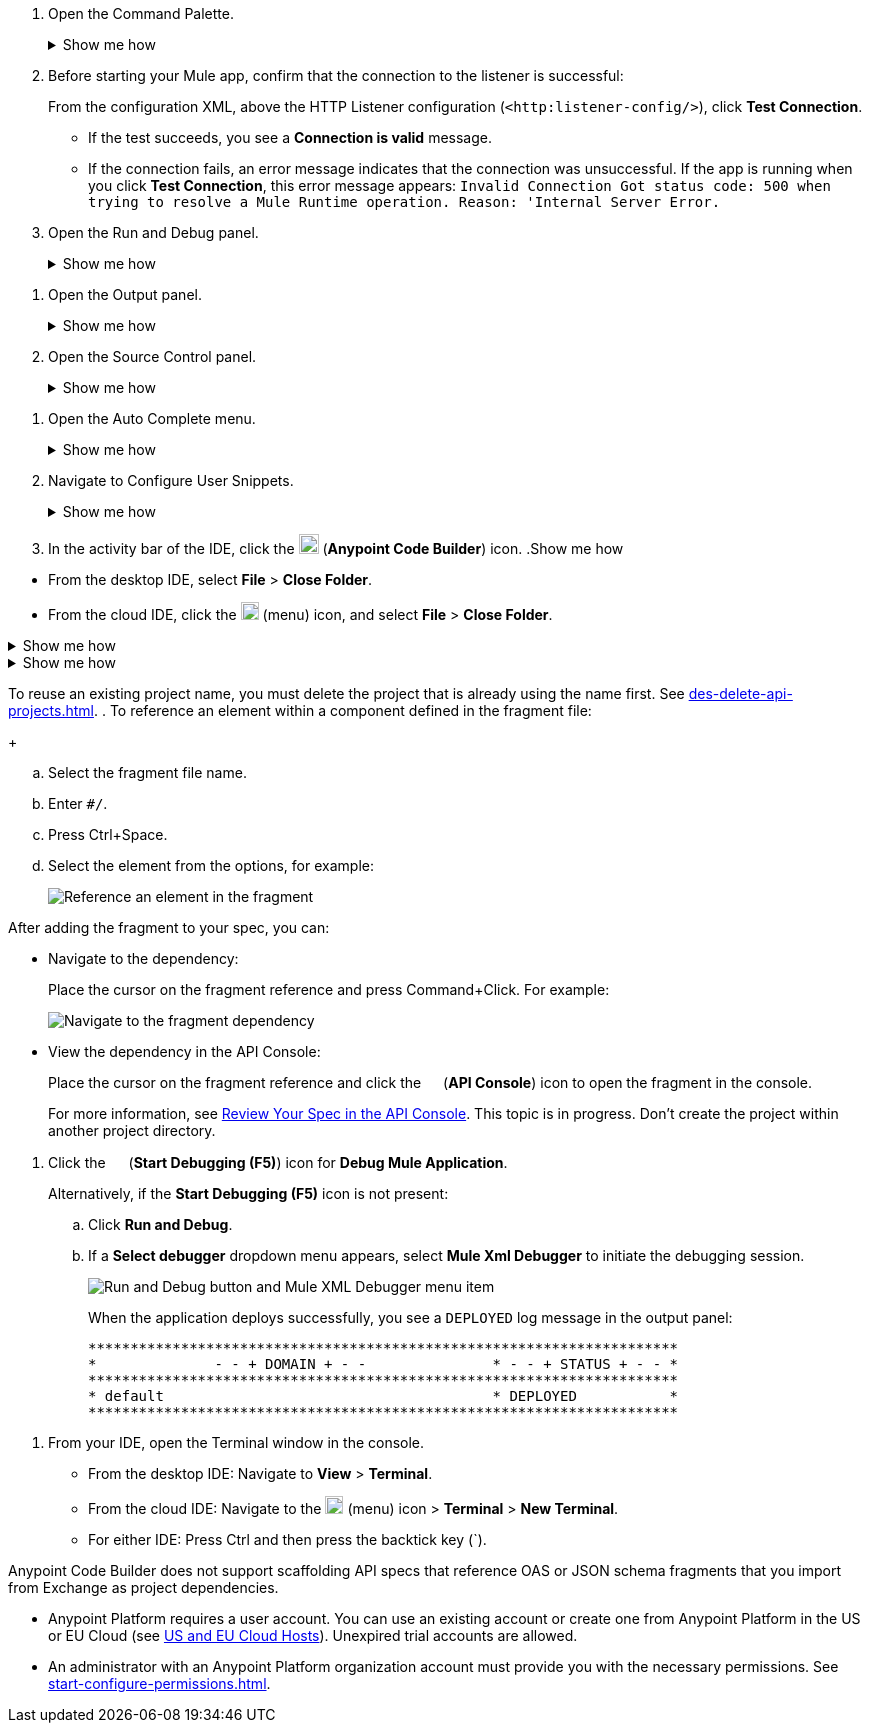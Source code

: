 // tag::open-command-palette[]
// Pointer to Command Palette
. Open the Command Palette.
+
.Show me how
[%collapsible]
====
* Use the keyboard shortcuts
** Mac: Cmd+Shift+p
** Windows: Ctrl+Shift+p
* From the desktop IDE, select *View* > *Command Palette*. 
* From the cloud IDE, click the image:anypoint-code-builder::icon-menu.png["cloud IDE menu",18,18] (menu) icon, and select *View* > *Command Palette*.
====
// end::open-command-palette[]
//
//
// tag::check-connection-http[]
. Before starting your Mule app, confirm that the connection to the listener is successful: 
+
From the configuration XML, above the HTTP Listener configuration (`<http:listener-config/>`), click *Test Connection*.

* If the test succeeds, you see a *Connection is valid* message.
* If the connection fails, an error message indicates that the connection was unsuccessful. If the app is running when you click *Test Connection*, this error message appears: `Invalid Connection Got status code: 500 when trying to resolve a Mule Runtime operation. Reason: 'Internal Server Error.`
// end::check-connection-http[]
//
//
// tag::open-run-debug[]
// Pointer to Run and Debug
. Open the Run and Debug panel.
+
.Show me how
[%collapsible]
====
** Click the image:icon-run-debug.png["",15,15] (*Run and Debug*) icon in the activity bar.
** Use the keyboard shortcuts:
+
*** Mac: Cmd+Shift+d
*** Windows: Ctrl+Shift+d
** In the desktop IDE, select *View* > *Run*.
** In the cloud IDE, select *File* > *View* > *Run*.
====
// end::open-run-debug[]
//

//
// tag::open-output-panel[]
// Pointer to Output Panel
. Open the Output panel.
+
.Show me how
[%collapsible]
====
* Use the keyboard shortcuts:
+
** Mac: Cmd+Shift+u
** Windows: Ctrl+Shift+u
* In the desktop IDE, select *View* > *Output*.
* In the cloud IDE, select *File* > *View* > *Output*.
====
// end::open-output-panel[]
//
//
// tag::open-source-control[]
// Pointer to Source Control Panel
. Open the Source Control panel.
+
.Show me how
[%collapsible]
====
Click the image:icon-source-control.png["",15,15] (*Source Control*) icon in the activity bar or use the keyboard shortcuts:

* Mac: Ctrl+Shift+g
* Windows: Cmd+Shift+g
====
// end::open-source-control[]

// tag::open-auto-complete[]
// Pointer to Auto Complete menu
. Open the Auto Complete menu.
+
.Show me how
[%collapsible]
====
* Mac: Ctrl+Space
* Windows: Cmd+Space
====
// end::open-auto-complete[]
//
//
// tag::configure-user-snippets[]
// Pointer to Configure User Snippets
. Navigate to Configure User Snippets.
+
.Show me how
[%collapsible]
====
* In the desktop IDE, navigate to *Code* > *Settings* > *Configure User Snippets*.
* In the cloud IDE, navigate from the File menu to *Preferences* > *Configure User Snippets*.
* In either IDE:
.. Use keyboard shortcuts to open the Command Palette:
** Mac: Cmd+Shift+p
** Windows: Ctrl+Shift+p
.. Select this command:
+
[source,command]
----
Snippets: Configure User Snippets
----
====
// end::configure-user-snippets[]
//
//
// tag::open-ide[]
// Open the ACB IDE
. In the activity bar of the IDE, click the image:icon-ms-logo.png["",20,20] (*Anypoint Code Builder*) icon.
// end::open-ide[]
//
//
// tag::close-project[]
// Pointer to Close Project
.Show me how
[%collapsible]
====
* From the desktop IDE, select *File* > *Close Folder*. 
* From the cloud IDE, click the image:anypoint-code-builder::icon-menu.png["cloud IDE menu",18,18] (menu) icon, and select *File* > *Close Folder*.
====
// end::close-project[]
//
//
// tag::platform-urls[]
// Pointer to Platform URLs
.Show me how
[%collapsible]
====
* US Cloud (non-EU host): https://www.anypoint.mulesoft.com/login/[Anypoint Platform (US)^]
* EU Cloud (EU host): https://eu1.anypoint.mulesoft.com/login/[Anypoint Platform (EU)^]
====
// end::platform-urls[]
//
//
// tag::exchange-urls[]
// Pointer to Exchange URLs
.Show me how
[%collapsible]
====
* US Cloud (non-EU host): https://www.anypoint.mulesoft.com/exchange/[Exchange (US)^]
* EU Cloud (EU host): https://eu1.anypoint.mulesoft.com/exchange/[Exchange (EU)^]
====
// end::exchange-urls[]
//
//
// tag::no-project-name-reuse[]
// Cannot reuse project name
To reuse an existing project name, you must delete the project that is already using the name first. See
xref:des-delete-api-projects.adoc[].
// end::no-project-name-reuse[]
//
//
// tag::ref-element[]
// Reference an Element
. To reference an element within a component defined in the fragment file:
+
--
.. Select the fragment file name.
.. Enter `#/`.
.. Press Ctrl+Space.
.. Select the element from the options, for example:
+
image::des-api-frag-ref-element.png["Reference an element in the fragment"]
--
// end::ref-element[]
//
//
// tag::after-add-fragment[]
// After Adding Fragment
After adding the fragment to your spec, you can:

* Navigate to the dependency:
+
Place the cursor on the fragment reference and press Command+Click.
For example:
+
image::des-api-frag-goto-dependencies.png["Navigate to the fragment dependency"]
* View the dependency in the API Console:
+
Place the cursor on the fragment reference and click the 
image:icon-api-console.png["",14,14] (*API Console*) icon to open the fragment in the console.
+
For more information, see xref:des-create-api-specs.adoc#review-spec-console[Review Your Spec in the API Console].
// end::after-add-fragment[]
//
//
// tag::in-progress[]
// In Progress
This topic is in progress.
// end::in-progress[]
//
//
// tag::proj-directory-warn[]
// Project Directory warning
Don't create the project within another project directory.
// end::proj-directory-warn[]
//

//
// tag::deploy-locally[]
. Click the image:icon-start-debug.png["",15,15] (*Start Debugging (F5)*) icon for *Debug Mule Application*.
+
Alternatively, if the *Start Debugging (F5)* icon is not present:


.. Click *Run and Debug*. 
.. If a *Select debugger* dropdown menu appears, select *Mule Xml Debugger* to initiate the debugging session.
+
image::anypoint-code-builder::run-debug-imported-folder.png["Run and Debug button and Mule XML Debugger menu item"]
+
When the application deploys successfully, you see a `DEPLOYED` log message in the output panel:
+
[souce,output panel]
----
**********************************************************************
*              - - + DOMAIN + - -               * - - + STATUS + - - *
**********************************************************************
* default                                       * DEPLOYED           *
**********************************************************************
----
// end::deploy-locally[]
//

//
// tag::open-terminal[]
. From your IDE, open the Terminal window in the console.

* From the desktop IDE: Navigate to *View* > *Terminal*.
* From the cloud IDE: Navigate to the image:anypoint-code-builder::icon-menu.png["cloud IDE menu",18,18] (menu) icon > *Terminal* > *New Terminal*.
* For either IDE: Press Ctrl and then press the backtick key (`).
// end::open-terminal[]
//

//
// tag::fragments-not-scaffolded[]
// Fragments Not Scaffolded
Anypoint Code Builder does not support scaffolding API specs that reference OAS or JSON schema fragments that you import from Exchange as project dependencies. 
// end::fragments-not-scaffolded[]
//
// If you add an OAS fragment or JSON schema fragment from Exchange to a project and then use it in an API spec, Anypoint Code Builder fails to scaffold the API.

//
// tag::platform-account[]

* Anypoint Platform requires a user account. You can use an existing account or create one from Anypoint Platform in the US or EU Cloud (see xref:index.adoc#us-eu-clouds[US and EU Cloud Hosts]). Unexpired trial accounts are allowed.

* An administrator with an Anypoint Platform organization account must provide you with the necessary permissions. See xref:start-configure-permissions.adoc[].
// end::platform-account[]
//
